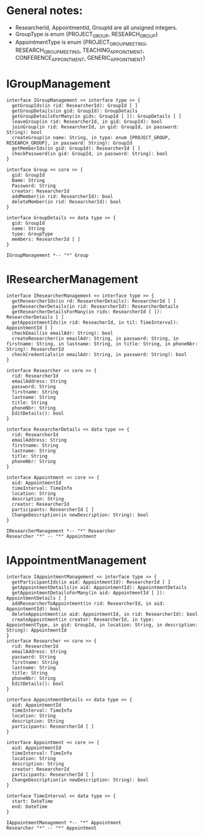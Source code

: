* General notes:
  - ResearcherId, AppointmentId, GroupId are all unsigned integers.
  - GroupType is enum {PROJECT_GROUP, RESEARCH_GROUP}
  - AppointmentType is enum {PROJECT_GROUP_MEETING, RESEARCH_GROUP_MEETING, TEACHING_APPOINTMENT, CONFERENCE_APPOINTMENT, GENERIC_APPOINTMENT}

* IGroupManagement
  #+begin_src plantuml :file ./igroup_management.png
  interface IGroupManagement << interface type >> {
    getGroupIds(in rid: ResearcherId): GroupId [ ]
    getGroupDetails(in gid: GroupId): GroupDetails
    getGroupDetailsForMany(in gids: GroupId [ ]): GroupDetails [ ]
    leaveGroup(in rid: ResearcherId, in gid: GroupId): bool
    joinGroup(in rid: ResearcherId, in gid: GroupId, in password: String): bool
    createGroup(in name: String, in type: enum {PROJECT_GROUP, RESEARCH_GROUP}, in password: String): GroupId
    getMemberIds(in gid: GroupId): ResearcherId [ ]
    checkPassword(in gid: GroupId, in password: String): bool
  }

  interface Group << core >> {
    gid: GroupId
    Name: String
    Password: String
    creator: ResearcherId
    addMember(in rid: ResearcherId): bool
    deleteMember(in rid: ResearcherId): bool
  }

  interface GroupDetails << data type >> {
    gid: GroupId
    name: String
    type: GroupType
    members: ResearcherId [ ]
  }

  IGroupManagement *-- "*" Group
  #+END_src

* IResearcherManagement
  #+begin_src plantuml :file ./ireseacher_management.png
  interface IResearcherManagement << interface type >> {
    getResearcherIds(in rd: ResearcherDetails): ResearcherId [ ]
    getResearcherDetails(in rid: ResearcherId): ResearcherDetails
    getResearcherDetailsForMany(in rids: ResearcherId [ ]): ResearcherDetails [ ]
    getAppointmentIds(in rid: ReseacherId, in til: TimeInterval): AppointmentId [ ]
    checkEmail(in emailAdr: String): bool
    createResearcher(in emailAdr: String, in password: String, in firstname: String, in lastname: String, in title: String, in phoneNbr: String): ResearcherId
    checkCredentials(in emailAdr: String, in password: String): bool
  }
  
  interface Researcher << core >> {
    rid: ResearcherId
    emailAddress: String
    password: String
    firstname: String
    lastname: String
    title: String
    phoneNbr: String
    EditDetails(): bool
  }

  interface ResearcherDetails << data type >> {
    rid: ResearcherId
    emailAddress: String
    firstname: String
    lastname: String
    title: String
    phoneNbr: String
  }

  interface Appointment << core >> {
    aid: AppointmentId
    timeInterval: TimeInfo
    location: String
    description: String
    creator: ResearcherId
    participants: ResearcherId [ ]
    ChangeDescription(in newDescription: String): bool
  }

  IResearcherManagement *-- "*" Researcher
  Researcher "*" -- "*" Appointment
  #+END_src

* IAppointmentManagement
  #+begin_src plantuml :file ./ireseacher_management.png
  interface IAppointmentManagement << interface type >> {
    getParticipantIds(in aid: AppointmentId): ResearcherId [ ]
    getAppointmentDetails(in aid: AppointmentId): AppointmentDetails
    getAppointmentDetailsForMany(in aid: AppointmentId [ ]): AppointmentDetails [ ]
    addResearcherToAppointment(in rid: ResearcherId, in aid: AppointmentId): bool
    deleteAppointment(in aid: AppointmentId, in rid: ResearcherId): bool
    createAppointment(in creator: ResearcherId, in type: AppointmentType, in gid: GroupId, in location: String, in description: String): AppointmentId
  }
  interface Researcher << core >> {
    rid: ResearcherId
    emailAddress: String
    password: String
    firstname: String
    lastname: String
    title: String
    phoneNbr: String
    EditDetails(): bool
  }

  interface AppointmentDetails << data type >> {
    aid: AppointmentId
    timeInterval: TimeInfo
    location: String
    description: String
    participants: ResearcherId [ ]
  }

  interface Appointment << core >> {
    aid: AppointmentId
    timeInterval: TimeInfo
    location: String
    description: String
    creator: ResearcherId
    participants: ResearcherId [ ]
    ChangeDescription(in newDescription: String): bool
  }

  interface TimeInterval << data type >> {
    start: DateTime
    end: DateTime
  }

  IAppointmentManagement *-- "*" Appointment
  Researcher "*" -- "*" Appointment

  #+END_src
